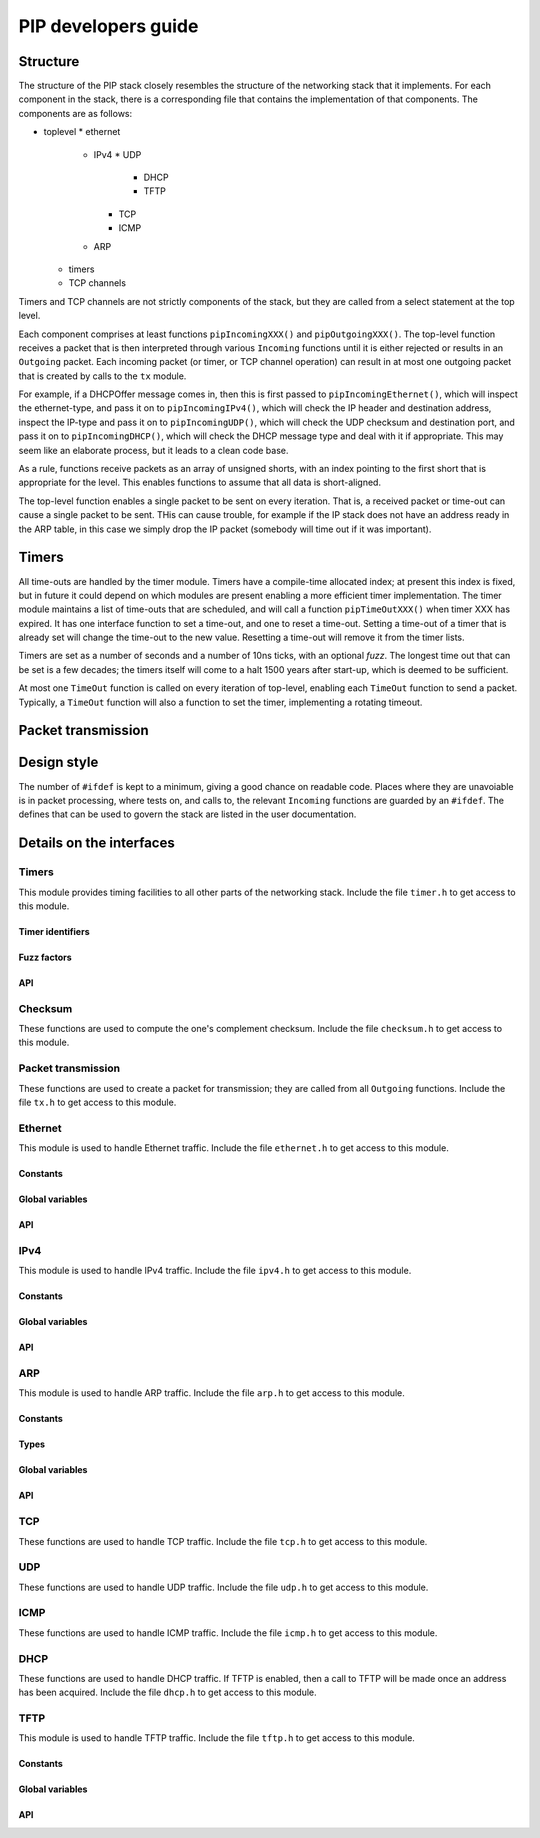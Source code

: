 PIP developers guide
====================

Structure
---------

The structure of the PIP stack closely resembles the structure of the
networking stack that it implements. For each component in the stack, there
is a corresponding file that contains the implementation of that
components. The components are as follows:

* toplevel
  * ethernet
    * IPv4
      * UDP
        * DHCP
        * TFTP
      * TCP
      * ICMP
    * ARP
  * timers
  * TCP channels

Timers and TCP channels are not strictly components of the stack, but they
are called from a select statement at the top level.

Each component comprises at least functions ``pipIncomingXXX()`` and
``pipOutgoingXXX()``. The top-level function receives a packet that is then
interpreted through various ``Incoming`` functions until it is either
rejected or results in an ``Outgoing`` packet. Each incoming packet (or
timer, or TCP channel operation) can result in at most one outgoing packet
that is created by calls to the ``tx`` module.

For example, if a DHCPOffer message comes in, then this is first passed to
``pipIncomingEthernet()``, which will inspect the ethernet-type, and pass
it on to ``pipIncomingIPv4()``, which will check the IP header and
destination address, inspect the IP-type and pass it on to
``pipIncomingUDP()``, which will check the UDP checksum and destination
port, and pass it on to ``pipIncomingDHCP()``, which will check the DHCP
message type and deal with it if appropriate. This may seem like an
elaborate process, but it leads to a clean code base.

As a rule, functions receive packets as an array of unsigned shorts, with
an index pointing to the first short that is appropriate for the level.
This enables functions to assume that all data is short-aligned.

The top-level function enables a single packet to be sent on every
iteration. That is, a received packet or time-out can cause a single packet
to be sent. THis can cause trouble, for example if the IP stack does not
have an address ready in the ARP table, in this case we simply drop the IP
packet (somebody will time out if it was important).

Timers
------

All time-outs are handled by the timer module. Timers have a compile-time
allocated index; at present this index is fixed, but in future it could
depend on which modules are present enabling a more efficient timer
implementation. The timer module maintains a list of time-outs that are
scheduled, and will call a function ``pipTimeOutXXX()`` when timer XXX has
expired. It has one interface function to set a time-out, and one to reset
a time-out. Setting a time-out of a timer that is already set will change
the time-out to the new value. Resetting a time-out will remove it from the
timer lists.

Timers are set as a number of seconds and a number of 10ns ticks, with an
optional *fuzz*. The longest time out that can be set is a few decades; the
timers itself will come to a halt 1500 years after start-up, which is
deemed to be sufficient. 

At most one ``TimeOut`` function is called on every iteration of top-level,
enabling each ``TimeOut`` function to send a packet. Typically, a ``TimeOut``
function will also a function to set the timer, implementing a rotating
timeout.

Packet transmission
-------------------





Design style
------------

The number of ``#ifdef`` is kept to a minimum, giving a good chance on
readable code. Places where they are unavoiable is in packet processing,
where tests on, and calls to, the relevant ``Incoming`` functions are
guarded by an ``#ifdef``. The defines that can be used to govern the stack
are listed in the user documentation.


Details on the interfaces
-------------------------

Timers
``````

This module provides timing facilities to all other parts of the networking
stack. 
Include the file ``timer.h`` to get access to this module.

Timer identifiers
+++++++++++++++++

.. doxygendefine:: PIP_DHCP_TIMER_T1   
.. doxygendefine:: PIP_DHCP_TIMER_T2   
.. doxygendefine:: PIP_ARP_TIMER       
.. doxygendefine:: PIP_TCP_TIMER_TIMEWAIT
.. doxygendefine:: PIP_TFTP_TIMER      

Fuzz factors
++++++++++++

.. doxygendefine:: PIP_FUZZ_NONE       
.. doxygendefine:: PIP_FUZZ_1MS        
.. doxygendefine:: PIP_FUZZ_10MS       
.. doxygendefine:: PIP_FUZZ_100MS      
.. doxygendefine:: PIP_FUZZ_1S         
.. doxygendefine:: PIP_FUZZ_10S        

API
+++

.. doxygenfunction:: pipTimeOut
.. doxygenfunction:: pipSetTimeOut
.. doxygenfunction:: pipResetTimeOut

Checksum
````````

These functions are used to compute the one's complement checksum.
Include the file ``checksum.h`` to get access to this module.

.. doxygenfunction:: onesAdd
.. doxygenfunction:: onesChecksum

Packet transmission
```````````````````

These functions are used to create a packet for transmission; they are
called from all ``Outgoing`` functions.
Include the file ``tx.h`` to get access to this module.

.. doxygenfunction:: txInt
.. doxygenfunction:: txShort
.. doxygenfunction:: txShortRev
.. doxygenfunction:: txShortZeroes
.. doxygenfunction:: txByte
.. doxygenfunction:: txData
.. doxygenfunction:: txClear
.. doxygenfunction:: txPrint
.. doxygenfunction:: doTx

Ethernet
````````

This module is used to handle Ethernet traffic.
Include the file ``ethernet.h`` to get access to this module.

Constants
+++++++++

.. doxygendefine:: PIP_ETHTYPE_IPV4_REV
.. doxygendefine:: PIP_ETHTYPE_ARP_REV

Global variables
++++++++++++++++

.. doxygenvariable:: myMacAddress

API
+++

.. doxygenfunction:: pipIncomingEthernet
.. doxygenfunction:: pipOutgoingEthernet


IPv4
````

This module is used to handle IPv4 traffic.
Include the file ``ipv4.h`` to get access to this module.

Constants
+++++++++

.. doxygendefine:: PIP_IPTYPE_TCP 
.. doxygendefine:: PIP_IPTYPE_UDP 
.. doxygendefine:: PIP_IPTYPE_ICMP
.. doxygendefine:: PIP_IPTYPE_IGMP

Global variables
++++++++++++++++

.. doxygenvariable:: myIP
.. doxygenvariable:: mySubnetIP

API
+++

.. doxygenfunction:: pipIncomingIPv4(unsigned short packet[], int offset);
.. doxygenfunction:: pipOutgoingIPv4(int ipType, unsigned ipDst, int length);


ARP
```

This module is used to handle ARP traffic.
Include the file ``arp.h`` to get access to this module.

Constants
+++++++++

.. doxygendefine:: ARPENTRIES

Types
+++++

.. doxygenstruct:: arp

Global variables
++++++++++++++++

.. doxygenvariable:: pipArpTable

API
+++

.. doxygenfunction:: pipInitARP
.. doxygenfunction:: pipIncomingARP
.. doxygenfunction:: pipTimeOutARP
.. doxygenfunction:: pipCreateARP
.. doxygenfunction:: pipARPStoreEntry


TCP
```

These functions are used to handle TCP traffic.
Include the file ``tcp.h`` to get access to this module.

.. doxygenfunction:: pipInitTCP
.. doxygenfunction:: pipIncomingTCP
.. doxygenfunction:: pipTimeoutTCPTimewait
.. doxygenfunction:: pipApplicationTCP

UDP
```

These functions are used to handle UDP traffic.
Include the file ``udp.h`` to get access to this module.

.. doxygenfunction:: pipIncomingUDP
.. doxygenfunction:: pipOutgoingUDP

ICMP
````

These functions are used to handle ICMP traffic.
Include the file ``icmp.h`` to get access to this module.

.. doxygenfunction:: pipIncomingICMP

DHCP
````

These functions are used to handle DHCP traffic. If TFTP is enabled, then a
call to TFTP will be made once an address has been acquired.
Include the file ``dhcp.h`` to get access to this module.


.. doxygenfunction:: pipInitDHCP
.. doxygenfunction:: pipIncomingDHCP
.. doxygenfunction:: pipCreateDHCP
.. doxygenfunction:: pipTimeOutDHCPT1
.. doxygenfunction:: pipTimeOutDHCPT2


TFTP
````

This module is used to handle TFTP traffic.
Include the file ``tftp.h`` to get access to this module.


Constants
+++++++++

.. doxygendefine:: TFTP_SERVER_PORT

Global variables
++++++++++++++++

.. doxygenvariable:: pipPortTFTP
.. doxygenvariable:: pipIpTFTP

API
+++

.. doxygenfunction:: pipInitTFTP
.. doxygenfunction:: pipIncomingTFTP
.. doxygenfunction:: pipTimeOutTFTP

